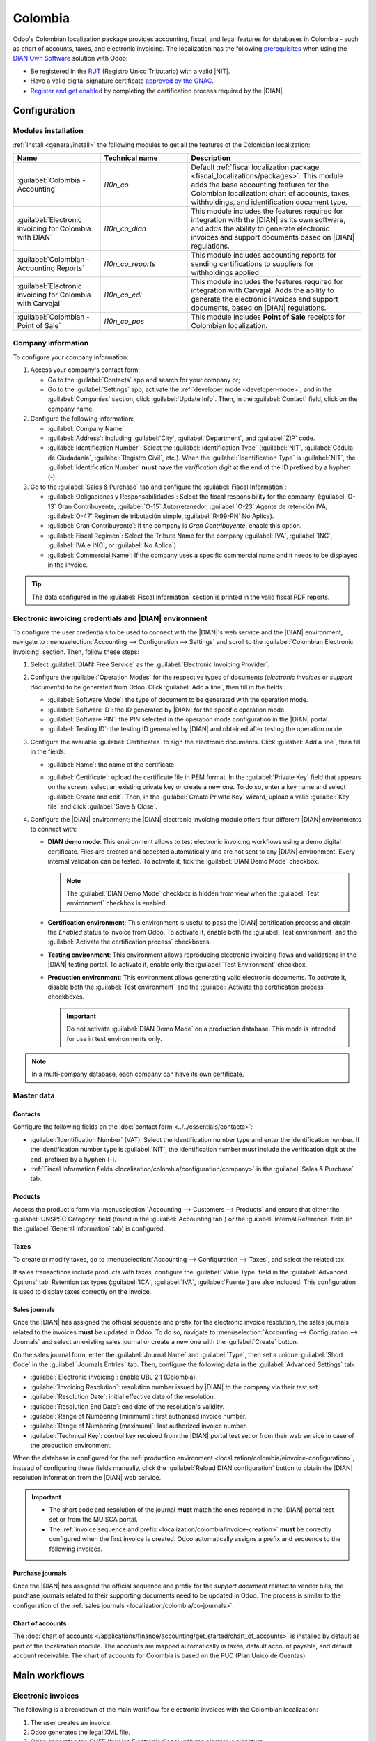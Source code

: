 ========
Colombia
========

.. |DIAN| replace:: :abbr:`DIAN (Dirección de Impuestos y Aduanas Nacionales)`
.. |NIT| replace:: :abbr:`NIT (El Número de Identificación Tributaria)`

Odoo's Colombian localization package provides accounting, fiscal, and legal features for databases
in Colombia - such as chart of accounts, taxes, and electronic invoicing. The localization has the
following `prerequisites
<https://micrositios.dian.gov.co/sistema-de-facturacion-electronica/que-requieres-para-factura-electronicamente/>`_
when using the `DIAN Own Software
<https://micrositios.dian.gov.co/sistema-de-facturacion-electronica/como-puedes-facturar-electronicamente/>`_
solution with Odoo:

- Be registered in the `RUT
  <https://www.dian.gov.co/tramitesservicios/tramites-y-servicios/tributarios/Paginas/RUT.aspx>`_
  (Registro Único Tributario) with a valid |NIT|.
- Have a valid digital signature certificate `approved by the ONAC
  <https://onac.org.co/directorio-de-acreditados/>`_.
- `Register and get enabled
  <https://micrositios.dian.gov.co/sistema-de-facturacion-electronica/proceso-de-registro-y-habilitacion-como-facturador-electronico/>`_
  by completing the certification process required by the |DIAN|.

.. seealso::
   - For more information on how to complete the certification process for the |DIAN| module, review
     the following `webinar <https://www.youtube.com/watch?v=l0G6iDc7NQA>`_
   - `Smart Tutorial - Colombian Localization
     <https://www.odoo.com/slides/smart-tutorial-localizacion-de-colombia-132>`_
   - :doc:`Documentation on e-invoicing's legality and compliance in Colombia
     <../accounting/customer_invoices/electronic_invoicing/colombia>`

.. _localization/colombia/configuration:

Configuration
=============

.. _localization/colombia/modules:

Modules installation
--------------------

:ref:`Install <general/install>` the following modules to get all the features of the Colombian
localization:

.. list-table::
   :header-rows: 1
   :widths: 25 25 50

   * - Name
     - Technical name
     - Description
   * - :guilabel:`Colombia - Accounting`
     - `l10n_co`
     - Default :ref:`fiscal localization package <fiscal_localizations/packages>`. This module adds
       the base accounting features for the Colombian localization: chart of accounts, taxes,
       withholdings, and identification document type.
   * - :guilabel:`Electronic invoicing for Colombia with DIAN`
     - `l10n_co_dian`
     - This module includes the features required for integration with the |DIAN| as its own
       software, and adds the ability to generate electronic invoices and support documents based on
       |DIAN| regulations.
   * - :guilabel:`Colombian - Accounting Reports`
     - `l10n_co_reports`
     - This module includes accounting reports for sending certifications to suppliers for
       withholdings applied.
   * - :guilabel:`Electronic invoicing for Colombia with Carvajal`
     - `l10n_co_edi`
     - This module includes the features required for integration with Carvajal. Adds the ability to
       generate the electronic invoices and support documents, based on |DIAN| regulations.
   * - :guilabel:`Colombian - Point of Sale`
     - `l10n_co_pos`
     - This module includes **Point of Sale** receipts for Colombian localization.

.. _localization/colombia/configuration/company:

Company information
-------------------

To configure your company information:

#. Access your company's contact form:

   - Go to the :guilabel:`Contacts` app and search for your company or;
   - Go to the :guilabel:`Settings` app, activate the :ref:`developer mode <developer-mode>`, and in
     the :guilabel:`Companies` section, click :guilabel:`Update Info`. Then, in the
     :guilabel:`Contact` field, click on the company name.

#. Configure the following information:

   - :guilabel:`Company Name`.
   - :guilabel:`Address`: Including :guilabel:`City`, :guilabel:`Department`, and :guilabel:`ZIP`
     code.
   - :guilabel:`Identification Number`: Select the :guilabel:`Identification Type` (:guilabel:`NIT`,
     :guilabel:`Cédula de Ciudadanía`, :guilabel:`Registro Civil`, etc.). When the
     :guilabel:`Identification Type` is :guilabel:`NIT`, the
     :guilabel:`Identification Number` **must** have the *verification digit* at the end of the ID
     prefixed by a hyphen (`-`).

#. Go to the :guilabel:`Sales & Purchase` tab and configure the :guilabel:`Fiscal Information`:

   - :guilabel:`Obligaciones y Responsabilidades`: Select the fiscal responsibility for the company.
     (:guilabel:`O-13` Gran Contribuyente, :guilabel:`O-15` Autorretenedor,
     :guilabel:`O-23` Agente de retención IVA, :guilabel:`O-47` Regimen de tributación simple,
     :guilabel:`R-99-PN` No Aplica).
   - :guilabel:`Gran Contribuyente`: If the company is *Gran Contribuyente*, enable this option.
   - :guilabel:`Fiscal Regimen`: Select the Tribute Name for the company (:guilabel:`IVA`,
     :guilabel:`INC`, :guilabel:`IVA e INC`, or :guilabel:`No Aplica`)
   - :guilabel:`Commercial Name`: If the company uses a specific commercial name and it needs to be
     displayed in the invoice.

.. tip::
   The data configured in the :guilabel:`Fiscal Information` section is printed in the valid fiscal
   PDF reports.

.. _localization/colombia/einvoice-configuration:

Electronic invoicing credentials and |DIAN| environment
-------------------------------------------------------

To configure the user credentials to be used to connect with the |DIAN|'s web service and the
|DIAN| environment, navigate to :menuselection:`Accounting --> Configuration --> Settings` and
scroll to the :guilabel:`Colombian Electronic Invoicing` section. Then, follow these steps:

#. Select :guilabel:`DIAN: Free Service` as the :guilabel:`Electronic Invoicing Provider`.
#. Configure the :guilabel:`Operation Modes` for the respective types of documents
   (*electronic invoices* or *support documents*) to be generated from Odoo. Click
   :guilabel:`Add a line`, then fill in the fields:

   - :guilabel:`Software Mode`: the type of document to be generated with the operation mode.
   - :guilabel:`Software ID`: the ID generated by |DIAN| for the specific operation mode.
   - :guilabel:`Software PIN`: the PIN selected in the operation mode configuration in the |DIAN|
     portal.
   - :guilabel:`Testing ID`: the testing ID generated by |DIAN| and obtained after testing the
     operation mode.

#. Configure the available :guilabel:`Certificates` to sign the electronic documents. Click
   :guilabel:`Add a line`, then fill in the fields:

   - :guilabel:`Name`: the name of the certificate.
   - :guilabel:`Certificate`: upload the certificate file in PEM format. In the :guilabel:`Private
     Key` field that appears on the screen, select an existing private key or create a new one. To
     do so, enter a key name and select :guilabel:`Create and edit`. Then, in the :guilabel:`Create
     Private Key` wizard, upload a valid :guilabel:`Key file` and click :guilabel:`Save & Close`.

     .. image:: colombia/dian-credentials-configuration.png
        :alt: Colombian electronic invoicing credentials configured.

#. Configure the |DIAN| environment; the |DIAN| electronic invoicing module offers four different
   |DIAN| environments to connect with:

   - **DIAN demo mode**: This environment allows to test electronic invoicing workflows using
     a demo digital certificate. Files are created and accepted automatically and are not sent
     to any |DIAN| environment. Every internal validation can be tested. To activate it, tick the
     :guilabel:`DIAN Demo Mode` checkbox.

     .. note::
        The :guilabel:`DIAN Demo Mode` checkbox is hidden from view when the :guilabel:`Test
        environment` checkbox is enabled.

   - **Certification environment**: This environment is useful to pass the |DIAN| certification
     process and obtain the *Enabled* status to invoice from Odoo. To activate it, enable both the
     :guilabel:`Test environment` and the :guilabel:`Activate the certification process` checkboxes.
   - **Testing environment**: This environment allows reproducing electronic invoicing flows
     and validations in the |DIAN| testing portal. To activate it, enable only the :guilabel:`Test
     Environment` checkbox.
   - **Production environment**: This environment allows generating valid electronic documents. To
     activate it, disable both the :guilabel:`Test environment` and the :guilabel:`Activate the
     certification process` checkboxes.

     .. important::
        Do not activate :guilabel:`DIAN Demo Mode` on a production database. This mode is intended
        for use in test environments only.

.. note::
   In a multi-company database, each company can have its own certificate.

.. seealso::
   For electronic invoicing configurations using the Carvajal solution, review the following video:
   `Configuración de Facturación Electrónica - Localización de Colombia
   <https://www.youtube.com/watch?v=bzweMwTEbfY&list=PL1-aSABtP6ABxZshems3snMjx7bj_7ZsZ&index=3>`_.

.. _localization/colombia/master-data:

Master data
-----------

.. _localization/colombia/contacts:

Contacts
~~~~~~~~

Configure the following fields on the :doc:`contact form <../../essentials/contacts>`:

- :guilabel:`Identification Number` (VAT): Select the identification number type and enter the
  identification number. If the identification number type is :guilabel:`NIT`, the identification
  number must include the verification digit at the end, prefixed by a hyphen (`-`).
- :ref:`Fiscal Information fields <localization/colombia/configuration/company>` in the
  :guilabel:`Sales & Purchase` tab.

.. _localization/colombia/products:

Products
~~~~~~~~

Access the product's form via :menuselection:`Accounting --> Customers --> Products` and ensure
that either the :guilabel:`UNSPSC Category` field (found in the :guilabel:`Accounting tab`) or the
:guilabel:`Internal Reference` field (in the :guilabel:`General Information` tab) is configured.

.. _localization/colombia/taxes:

Taxes
~~~~~

To create or modify taxes, go to :menuselection:`Accounting --> Configuration --> Taxes`, and select
the related tax.

If sales transactions include products with taxes, configure the :guilabel:`Value Type` field in the
:guilabel:`Advanced Options` tab. Retention tax types (:guilabel:`ICA`, :guilabel:`IVA`,
:guilabel:`Fuente`) are also included. This configuration is used to display taxes correctly on the
invoice.

.. image:: colombia/dian-taxes-configuration.png
   :alt: Specific tax configurations per DIAN regulations.

.. _localization/colombia/co-journals:

Sales journals
~~~~~~~~~~~~~~

Once the |DIAN| has assigned the official sequence and prefix for the electronic invoice resolution,
the sales journals related to the invoices **must** be updated in Odoo. To do so, navigate
to :menuselection:`Accounting --> Configuration --> Journals` and select an existing sales journal
or create a new one with the :guilabel:`Create` button.

On the sales journal form, enter the :guilabel:`Journal Name` and :guilabel:`Type`, then set a
unique :guilabel:`Short Code` in the :guilabel:`Journals Entries` tab. Then, configure the following
data in the :guilabel:`Advanced Settings` tab:

- :guilabel:`Electronic invoicing`: enable UBL 2.1 (Colombia).
- :guilabel:`Invoicing Resolution`: resolution number issued by |DIAN| to the company via their test
  set.
- :guilabel:`Resolution Date`: initial effective date of the resolution.
- :guilabel:`Resolution End Date`: end date of the resolution's validity.
- :guilabel:`Range of Numbering (minimum)`: first authorized invoice number.
- :guilabel:`Range of Numbering (maximum)`: last authorized invoice number.
- :guilabel:`Technical Key`: control key received from the |DIAN| portal test set or from their web
  service in case of the production environment.

When the database is configured for the :ref:`production environment
<localization/colombia/einvoice-configuration>`, instead of configuring these fields manually,
click the :guilabel:`Reload DIAN configuration` button to obtain the |DIAN| resolution information
from the |DIAN| web service.

.. image:: colombia/reload-dian-configuration-button.png
   :alt: Reload DIAN configuration button in sale journals.

.. important::
   - The short code and resolution of the journal **must** match the ones received in the |DIAN|
     portal test set or from the MUISCA portal.
   - The :ref:`invoice sequence and prefix <localization/colombia/invoice-creation>` **must** be
     correctly configured when the first invoice is created. Odoo automatically assigns a prefix
     and sequence to the following invoices.

.. _localization/colombia/purchase-journals:

Purchase journals
~~~~~~~~~~~~~~~~~

Once the |DIAN| has assigned the official sequence and prefix for the *support document* related to
vendor bills, the purchase journals related to their supporting documents need to be updated in
Odoo. The process is similar to the configuration of the :ref:`sales journals
<localization/colombia/co-journals>`.

.. seealso::
   For more information on support document journals using the Carvajal solution, review the
   `Documento Soporte - Localización de Colombia video
   <https://www.youtube.com/watch?v=UmYsFcD7xzE&list=PL1-aSABtP6ABxZshems3snMjx7bj_7ZsZ&index=8>`_.

.. _localization/colombia/chart-of-accounts:

Chart of accounts
~~~~~~~~~~~~~~~~~

The :doc:`chart of accounts </applications/finance/accounting/get_started/chart_of_accounts>` is
installed by default as part of the localization module. The accounts are mapped automatically in
taxes, default account payable, and default account receivable. The chart of accounts for Colombia
is based on the PUC (Plan Unico de Cuentas).

.. _localization/colombia/workflows:

Main workflows
==============

.. _localization/colombia/electronic-invoices:

Electronic invoices
-------------------

The following is a breakdown of the main workflow for electronic invoices with the Colombian
localization:

#. The user creates an invoice.
#. Odoo generates the legal XML file.
#. Odoo generates the CUFE (Invoice Electronic Code) with the electronic signature.
#. Odoo sends a notification to DIAN.
#. |DIAN| validates the invoice.
#. |DIAN| accepts or rejects the invoice.
#. Odoo generates the PDF invoice with a QR code.
#. Odoo compresses the attached document (containing the sent XML file and the DIAN validation
   response) and the fiscal valid PDF into a :file:`.zip` file.
#. The user sends the invoice (:file:`.zip` file) via Odoo to the acquirer.

.. _localization/colombia/invoice-creation:

Invoice creation
~~~~~~~~~~~~~~~~

.. note::
   The functional workflow taking place before an invoice validation does **not** alter the main
   changes introduced with the electronic invoice.

Electronic invoices are generated and sent to both the |DIAN| and the customer. These documents can
be created from the sales order or manually generated. To create a new invoice, go to
:menuselection:`Accounting --> Costumers --> Invoices`, and select :guilabel:`Create`. On the
invoice form, configure the following fields:

- :guilabel:`Customer`: customer's information.
- :guilabel:`Journal`: journal used for electronic invoices.
- :guilabel:`Electronic Invoice Type`: Select the type of document. By default, :guilabel:`Factura
  de Venta` is selected.
- :guilabel:`Invoice Lines`: Specify the products with the correct taxes.

.. important::
   When creating the first invoice related to an electronic invoicing journal, it is required to
   manually change the *sequence* of the invoice to the |DIAN| format: `Prefix + Sequence`.

   For example, format the sequence from `SETP/2024/00001` to `SETP1`.

When done, click :guilabel:`Confirm`.

.. _localization/colombia/send-electronic-invoice:

Electronic invoice sending
~~~~~~~~~~~~~~~~~~~~~~~~~~

After the :ref:`invoice confirmation <localization/colombia/invoice-creation>`, click
:guilabel:`Print & Send`. In the wizard that appears, make sure to enable the :guilabel:`DIAN` and
:guilabel:`Email` checkboxes to send an XML to the |DIAN| web service and the validated invoice to
the client fiscal email and click :guilabel:`Print & Send`. Then:

- The XML document is created.
- The CUFE is generated.
- The XML is processed synchronously by the |DIAN|.
- If accepted, the file is displayed in the chatter and the email to the client with the
  corresponding :file:`.zip` file.

.. image:: colombia/zip-xml-chatter-colombia.png
   :alt: EDI documents available in the chatter.

The :guilabel:`DIAN` tab then displays the following:

- :guilabel:`Signed Date`: timestamp recorded of the XML creation.
- :guilabel:`Status`: Status result obtained in the |DIAN| response. If the invoice was
  rejected, the error messages can be seen here.
- :guilabel:`Testing Environment`: To know if the document sent was delivered to the |DIAN| testing
  environment.
- :guilabel:`Certification Process`: To know if the document was sent as part of the certification
  process with the |DIAN|.
- :guilabel:`Download`: To download the sent XML file, even if the |DIAN| result was
  rejected.
- :guilabel:`Fetch Attached Document`: To download the generated attached document file included in
  the delivered :file:`.zip` file to the client.

.. image:: colombia/dian-tab-electronic-document.png
   :alt: EDI document record available in DIAN tab.

.. _localization/colombia/credit-notes:

Credit notes
------------

The process for credit notes is the same as for invoices. To create a credit note with reference to
an invoice, go to :menuselection:`Accounting --> Customers --> Invoices`. On the invoice, click
:guilabel:`Add Credit Note`, and complete the following information:

- :guilabel:`Credit Method`: Select the type of credit method.

  - :guilabel:`Partial Refund`: Use this option when it is a partial amount.
  - :guilabel:`Full Refund`: Use this option if the credit note is for the full amount.
  - :guilabel:`Full refund and new draft invoice`: Use this option if the credit note is
    auto-validated and reconciled with the invoice. The original invoice is duplicated as a new
    draft.

- :guilabel:`Reason`: Enter the reason for the credit note.
- :guilabel:`Reversal Date`: Select if you want a specific date for the credit note or if it is the
  journal entry date.
- :guilabel:`Use Specific Journal`: Select the journal for your credit note or leave it empty if
  you want to use the same journal as the original invoice.
- :guilabel:`Refund Date`: If you chose a specific date, select the date for the refund.

Once reviewed, click the :guilabel:`Reverse` button.

.. _localization/colombia/debit-notes:

Debit notes
-----------

The process for debit notes is similar to credit notes. To create a debit note with reference to an
invoice, go to :menuselection:`Accounting --> Customers --> Invoices`. On the invoice, click the
:guilabel:`Add Debit Note` button, and enter the following information:

- :guilabel:`Reason`: Type the reason for the debit note.
- :guilabel:`Debit note date`: Select the specific options.
- :guilabel:`Copy lines`: Select this option if you need to register a debit note with the same
  lines of invoice.
- :guilabel:`Use Specific Journal`: Select the printer point for your debit note, or leave it empty
  if you want to use the same journal as the original invoice.

When done, click :guilabel:`Create Debit Note`.

.. _localization/colombia/support-document:

Support document for vendor bills
---------------------------------

With master data, credentials, and the purchase journal configured for support documents related to
vendor bills, you can start using *support documents*.

Support documents for vendor bills can be created from your purchase order or manually. Go to
:menuselection:`Accounting --> Vendors --> Bills` and fill in the following data:

- :guilabel:`Vendor`: Enter the vendor's information.
- :guilabel:`Bill Date`: Select the date of the bill.
- :guilabel:`Journal`: Select the journal for support documents related to the vendor bills.
- :guilabel:`Invoiced Lines`: Specify the products with the correct taxes.

Once reviewed, click the :guilabel:`Confirm` button. Upon confirmation, an XML file is created and
automatically sent to Carvajal.

.. _localization/colombia/common-errors:

Common errors
-------------

During the XML validation, the most common errors are related to missing :ref:`master data
<localization/colombia/master-data>`. In such cases, a validation error message is displayed and
sending is blocked.

If the invoice was sent and set as *Rejected* by the |DIAN|, the error messages are visible by
clicking the :icon:`fa-info-circle` :guilabel:`(info circle)` icon next to the :guilabel:`Status`
field in the :guilabel:`DIAN` tab. Using the reported error codes, it is possible to review
solutions to apply before re-sending.

.. image:: colombia/rejected-invoice-error-message.png
   :alt: Example of error messages on rejected invoices.

After the master data or other issues are corrected, it is possible to reprocess the XML again. Do
so by following the :ref:`electronic invoice sending <localization/colombia/send-electronic-invoice>`
flow.

.. _localization/colombia/reports:

Financial reports
=================

.. _localization/colombia/certificado-ica:

Certificado de Retención en ICA
-------------------------------

This report is a certification to vendors for withholdings made for the Colombian Industry and
Commerce (ICA) tax. The report can be found under :menuselection:`Accounting --> Reporting -->
Colombian Statements --> Certificado de Retención en ICA`.

Click the :icon:`fa-cog` :guilabel:`(gear)` icon to display options to :guilabel:`Download Excel`
and :guilabel:`Copy to Documents`.

.. image:: colombia/retencion-ica-dian.png
   :alt: Certificado de Retención en ICA report in Odoo Accounting.

.. _localization/colombia/certificado-iva:

Certificado de Retención en IVA
-------------------------------

This report issues a certificate on the amount withheld from vendors for VAT withholding. The report
can be found under :menuselection:`Accounting --> Reporting --> Colombian Statements --> Certificado
de Retención en IVA`.

Click the :icon:`fa-cog` :guilabel:`(gear)` icon to display options to :guilabel:`Download Excel`
and :guilabel:`Copy to Documents`.

.. image:: colombia/retencion-iva-dian.png
   :alt: Certificado de Retención en IVA report in Odoo Accounting.

.. _localization/colombia/certificado-fuente:

Certificado de Retención en la Fuente
-------------------------------------

This certificate is issued to partners for the withholding tax that they have made. The report can
be found under :menuselection:`Accounting --> Reporting --> Colombian Statements --> Certificado de
Retención en Fuente`.

Click the :icon:`fa-cog` :guilabel:`(gear)` icon to display options to :guilabel:`Download Excel`
and :guilabel:`Copy to Documents`.

.. image:: colombia/retencion-fuente-dian.png
   :alt: Certificado de Retención en Fuente report in Odoo Accounting.
